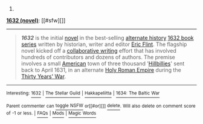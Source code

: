 :PROPERTIES:
:Author: autowikibot
:Score: 1
:DateUnix: 1422290649.0
:DateShort: 2015-Jan-26
:END:

***** 
      :PROPERTIES:
      :CUSTOM_ID: section
      :END:
****** 
       :PROPERTIES:
       :CUSTOM_ID: section-1
       :END:
**** 
     :PROPERTIES:
     :CUSTOM_ID: section-2
     :END:
[[https://en.wikipedia.org/wiki/1632%20%28novel%29][*1632 (novel)*]]: [[#sfw][]]

--------------

#+begin_quote
  */1632/* is the initial [[https://en.wikipedia.org/wiki/Novel][novel]] in the best-selling [[https://en.wikipedia.org/wiki/Alternate_history][alternate history]] [[https://en.wikipedia.org/wiki/1632_series][1632 book series]] written by historian, writer and editor [[https://en.wikipedia.org/wiki/Eric_Flint][Eric Flint]]. The flagship novel kicked off a [[https://en.wikipedia.org/wiki/Collaborative_fiction][collaborative writing]] effort that has involved hundreds of contributors and dozens of authors. The premise involves a small [[https://en.wikipedia.org/wiki/United_States][American]] town of three thousand '[[https://en.wikipedia.org/wiki/Hillbilly][Hillbillies]]' sent back to April 1631, in an alternate [[https://en.wikipedia.org/wiki/Holy_Roman_Empire][Holy Roman Empire]] during the [[https://en.wikipedia.org/wiki/Thirty_Years%27_War][Thirty Years' War]].

  * 
    :PROPERTIES:
    :CUSTOM_ID: section-3
    :END:
  [[https://i.imgur.com/SluwJ4j.jpg][*Image*]] [[https://en.wikipedia.org/wiki/File:Cover_of_1632.jpg][^{i}]]
#+end_quote

--------------

^{Interesting:} [[https://en.wikipedia.org/wiki/1632][^{1632}]] ^{|} [[https://en.wikipedia.org/wiki/The_Stellar_Guild][^{The} ^{Stellar} ^{Guild}]] ^{|} [[https://en.wikipedia.org/wiki/Hakkapeliitta][^{Hakkapeliitta}]] ^{|} [[https://en.wikipedia.org/wiki/1634:_The_Baltic_War][^{1634:} ^{The} ^{Baltic} ^{War}]]

^{Parent} ^{commenter} ^{can} [[/message/compose?to=autowikibot&subject=AutoWikibot%20NSFW%20toggle&message=%2Btoggle-nsfw+co1dgib][^{toggle} ^{NSFW}]] ^{or[[#or][]]} [[/message/compose?to=autowikibot&subject=AutoWikibot%20Deletion&message=%2Bdelete+co1dgib][^{delete}]]^{.} ^{Will} ^{also} ^{delete} ^{on} ^{comment} ^{score} ^{of} ^{-1} ^{or} ^{less.} ^{|} [[http://www.np.reddit.com/r/autowikibot/wiki/index][^{FAQs}]] ^{|} [[http://www.np.reddit.com/r/autowikibot/comments/1x013o/for_moderators_switches_commands_and_css/][^{Mods}]] ^{|} [[http://www.np.reddit.com/r/autowikibot/comments/1ux484/ask_wikibot/][^{Magic} ^{Words}]]